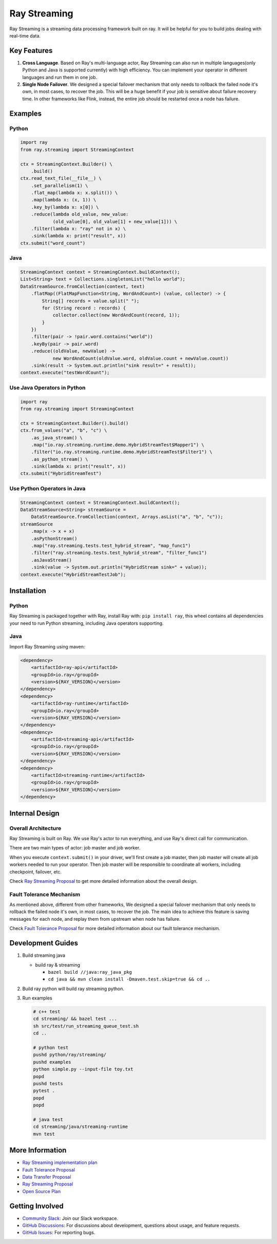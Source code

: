 
Ray Streaming
=============

Ray Streaming is a streaming data processing framework built on ray. It will be helpful for you to build jobs dealing with real-time data.

Key Features
------------


#. 
   **Cross Language**. Based on Ray's multi-language actor, Ray Streaming can also run in multiple
   languages(only Python and Java is supported currently) with high efficiency. You can implement your
   operator in different languages and run them in one job.

#. 
   **Single Node Failover**. We designed a special failover mechanism that only needs to rollback the
   failed node it's own, in most cases, to recover the job. This will be a huge benefit if your job is
   sensitive about failure recovery time. In other frameworks like Flink, instead, the entire job should
   be restarted once a node has failure.

Examples
--------

Python
^^^^^^

.. code-block:: Python

   import ray
   from ray.streaming import StreamingContext

   ctx = StreamingContext.Builder() \
       .build()
   ctx.read_text_file(__file__) \
       .set_parallelism(1) \
       .flat_map(lambda x: x.split()) \
       .map(lambda x: (x, 1)) \
       .key_by(lambda x: x[0]) \
       .reduce(lambda old_value, new_value:
               (old_value[0], old_value[1] + new_value[1])) \
       .filter(lambda x: "ray" not in x) \
       .sink(lambda x: print("result", x))
   ctx.submit("word_count")

Java
^^^^

.. code-block:: Java

   StreamingContext context = StreamingContext.buildContext();
   List<String> text = Collections.singletonList("hello world");
   DataStreamSource.fromCollection(context, text)
       .flatMap((FlatMapFunction<String, WordAndCount>) (value, collector) -> {
           String[] records = value.split(" ");
           for (String record : records) {
               collector.collect(new WordAndCount(record, 1));
           }
       })
       .filter(pair -> !pair.word.contains("world"))
       .keyBy(pair -> pair.word)
       .reduce((oldValue, newValue) ->
               new WordAndCount(oldValue.word, oldValue.count + newValue.count))
       .sink(result -> System.out.println("sink result=" + result));
   context.execute("testWordCount");

Use Java Operators in Python
^^^^^^^^^^^^^^^^^^^^^^^^^^^^

.. code-block:: Python

   import ray
   from ray.streaming import StreamingContext

   ctx = StreamingContext.Builder().build()
   ctx.from_values("a", "b", "c") \
       .as_java_stream() \
       .map("io.ray.streaming.runtime.demo.HybridStreamTest$Mapper1") \
       .filter("io.ray.streaming.runtime.demo.HybridStreamTest$Filter1") \
       .as_python_stream() \
       .sink(lambda x: print("result", x))
   ctx.submit("HybridStreamTest")

Use Python Operators in Java
^^^^^^^^^^^^^^^^^^^^^^^^^^^^

.. code-block:: Java

   StreamingContext context = StreamingContext.buildContext();
   DataStreamSource<String> streamSource =
       DataStreamSource.fromCollection(context, Arrays.asList("a", "b", "c"));
   streamSource
       .map(x -> x + x)
       .asPythonStream()
       .map("ray.streaming.tests.test_hybrid_stream", "map_func1")
       .filter("ray.streaming.tests.test_hybrid_stream", "filter_func1")
       .asJavaStream()
       .sink(value -> System.out.println("HybridStream sink=" + value));
   context.execute("HybridStreamTestJob");

Installation
------------

Python
^^^^^^

Ray Streaming is packaged together with Ray, install Ray with: ``pip install ray``\ ,
this wheel contains all dependencies your need to run Python streaming, including Java operators supporting.

Java
^^^^

Import Ray Streaming using maven:

.. code-block:: xml

   <dependency>
       <artifactId>ray-api</artifactId>
       <groupId>io.ray</groupId>
       <version>${RAY_VERSION}</version>
   </dependency>
   <dependency>
       <artifactId>ray-runtime</artifactId>
       <groupId>io.ray</groupId>
       <version>${RAY_VERSION}</version>
   </dependency>
   <dependency>
       <artifactId>streaming-api</artifactId>
       <groupId>io.ray</groupId>
       <version>${RAY_VERSION}</version>
   </dependency>
   <dependency>
       <artifactId>streaming-runtime</artifactId>
       <groupId>io.ray</groupId>
       <version>${RAY_VERSION}</version>
   </dependency>

Internal Design
---------------

Overall Architecture
^^^^^^^^^^^^^^^^^^^^


.. image:: assets/architecture.jpg
   :target: assets/architecture.jpg
   :alt: architecture


Ray Streaming is built on Ray. We use Ray's actor to run everything, and use Ray's direct call for communication.

There are two main types of actor: job master and job worker.

When you execute ``context.submit()`` in your driver, we'll first create a job master, then job master will create all job workers needed to run your operator. Then job master will be responsible to coordinate all workers, including checkpoint, failover, etc.

Check `Ray Streaming Proposal <https://docs.google.com/document/d/1EubVMFSFJqNLmbNztnYKj6m0VMzg3a8ZVQZg-mgbLQ0>`_
to get more detailed information about the overall design.

Fault Tolerance Mechanism
^^^^^^^^^^^^^^^^^^^^^^^^^

As mentioned above, different from other frameworks, We designed a special failover mechanism that only needs to rollback the failed node it's own, in most cases, to recover the job. The main idea to achieve this feature is saving messages for each node, and replay them from upstream when node has failure.

Check `Fault Tolerance Proposal <https://docs.google.com/document/d/1NKjGr7fi-45cEzWA-N_wJ5CoUgaJfnsW9YeWsSg1shY>`_
for more detailed information about our fault tolerance mechanism.

Development Guides
------------------


#. 
   Build streaming java


   * build ray & streaming

     * ``bazel build //java:ray_java_pkg``
     * ``cd java && mvn clean install -Dmaven.test.skip=true && cd ..``

#. 
   Build ray python will build ray streaming python.

#. 
   Run examples

   .. code-block:: bash

       # c++ test
       cd streaming/ && bazel test ...
       sh src/test/run_streaming_queue_test.sh
       cd ..

       # python test
       pushd python/ray/streaming/
       pushd examples
       python simple.py --input-file toy.txt
       popd
       pushd tests
       pytest .
       popd
       popd

       # java test
       cd streaming/java/streaming-runtime
       mvn test


More Information
----------------


* `Ray Streaming implementation plan <https://github.com/ray-project/ray/issues/6184>`_
* `Fault Tolerance Proposal <https://docs.google.com/document/d/1NKjGr7fi-45cEzWA-N_wJ5CoUgaJfnsW9YeWsSg1shY>`_
* `Data Transfer Proposal <https://docs.google.com/document/d/1cpGr40e9N8knmynqUnnrKhbNnz_6ucn5I2Koq2p4Xp8>`_
* `Ray Streaming Proposal <https://docs.google.com/document/d/1EubVMFSFJqNLmbNztnYKj6m0VMzg3a8ZVQZg-mgbLQ0>`_
* `Open Source Plan <https://docs.google.com/document/d/1fHFpPgXy853z0m--BZ_L1wmQADf2KXDrLQ1ebFlHLws>`_

Getting Involved
----------------

- `Community Slack`_: Join our Slack workspace.
- `GitHub Discussions`_: For discussions about development, questions about usage, and feature requests.
- `GitHub Issues`_: For reporting bugs.

.. _`GitHub Discussions`: https://github.com/ray-project/ray/discussions
.. _`GitHub Issues`: https://github.com/ray-project/ray/issues
.. _`Community Slack`: https://forms.gle/9TSdDYUgxYs8SA9e8
